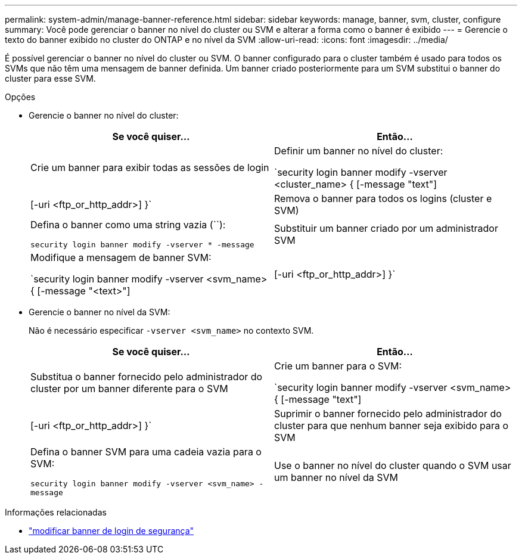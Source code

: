 ---
permalink: system-admin/manage-banner-reference.html 
sidebar: sidebar 
keywords: manage, banner, svm, cluster, configure 
summary: Você pode gerenciar o banner no nível do cluster ou SVM e alterar a forma como o banner é exibido 
---
= Gerencie o texto do banner exibido no cluster do ONTAP e no nível da SVM
:allow-uri-read: 
:icons: font
:imagesdir: ../media/


[role="lead"]
É possível gerenciar o banner no nível do cluster ou SVM. O banner configurado para o cluster também é usado para todos os SVMs que não têm uma mensagem de banner definida. Um banner criado posteriormente para um SVM substitui o banner do cluster para esse SVM.

.Opções
* Gerencie o banner no nível do cluster:
+
|===
| Se você quiser... | Então... 


 a| 
Crie um banner para exibir todas as sessões de login
 a| 
Definir um banner no nível do cluster:

`security login banner modify -vserver <cluster_name> { [-message "text"] | [-uri <ftp_or_http_addr>] }`



 a| 
Remova o banner para todos os logins (cluster e SVM)
 a| 
Defina o banner como uma string vazia (``):

`security login banner modify -vserver * -message`



 a| 
Substituir um banner criado por um administrador SVM
 a| 
Modifique a mensagem de banner SVM:

`security login banner modify -vserver <svm_name> { [-message "<text>"] | [-uri <ftp_or_http_addr>] }`

|===
* Gerencie o banner no nível da SVM:
+
Não é necessário especificar `-vserver <svm_name>` no contexto SVM.

+
|===
| Se você quiser... | Então... 


 a| 
Substitua o banner fornecido pelo administrador do cluster por um banner diferente para o SVM
 a| 
Crie um banner para o SVM:

`security login banner modify -vserver <svm_name> { [-message "text"] | [-uri <ftp_or_http_addr>] }`



 a| 
Suprimir o banner fornecido pelo administrador do cluster para que nenhum banner seja exibido para o SVM
 a| 
Defina o banner SVM para uma cadeia vazia para o SVM:

`security login banner modify -vserver <svm_name> -message`



 a| 
Use o banner no nível do cluster quando o SVM usar um banner no nível da SVM
 a| 
Defina o banner SVM como `-`:

`security login banner modify -vserver <svm_name> -message -`

|===


.Informações relacionadas
* link:https://docs.netapp.com/us-en/ontap-cli/security-login-banner-modify.html["modificar banner de login de segurança"^]

